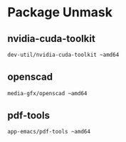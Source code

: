 * Package Unmask
** nvidia-cuda-toolkit
#+BEGIN_SRC bash :tangle /sudo::/etc/portage/package.accept_keywords/nvidia-cuda-toolkit
dev-util/nvidia-cuda-toolkit ~amd64
#+END_SRC

** openscad
#+BEGIN_SRC bash :tangle /sudo::/etc/portage/package.accept_keywords/openscad
media-gfx/openscad ~amd64
#+END_SRC

** pdf-tools
#+BEGIN_SRC bash :tangle /sudo::/etc/portage/package.accept_keywords/pdf-tools
app-emacs/pdf-tools ~amd64
#+END_SRC


